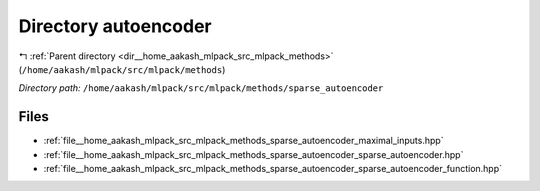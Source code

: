 .. _dir__home_aakash_mlpack_src_mlpack_methods_sparse_autoencoder:


Directory autoencoder
=====================


|exhale_lsh| :ref:`Parent directory <dir__home_aakash_mlpack_src_mlpack_methods>` (``/home/aakash/mlpack/src/mlpack/methods``)

.. |exhale_lsh| unicode:: U+021B0 .. UPWARDS ARROW WITH TIP LEFTWARDS

*Directory path:* ``/home/aakash/mlpack/src/mlpack/methods/sparse_autoencoder``


Files
-----

- :ref:`file__home_aakash_mlpack_src_mlpack_methods_sparse_autoencoder_maximal_inputs.hpp`
- :ref:`file__home_aakash_mlpack_src_mlpack_methods_sparse_autoencoder_sparse_autoencoder.hpp`
- :ref:`file__home_aakash_mlpack_src_mlpack_methods_sparse_autoencoder_sparse_autoencoder_function.hpp`


